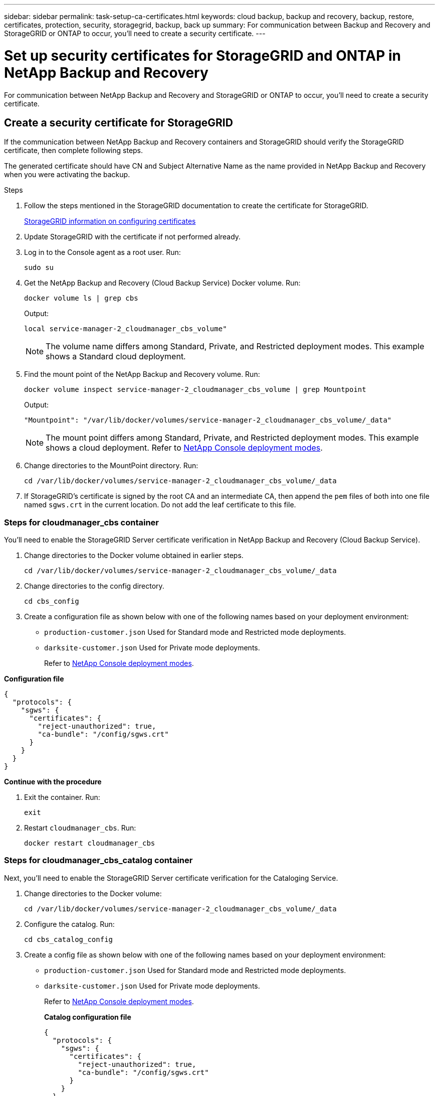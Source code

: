 ---
sidebar: sidebar
permalink: task-setup-ca-certificates.html
keywords: cloud backup, backup and recovery, backup, restore, certificates, protection, security, storagegrid, backup, back up
summary: For communication between Backup and Recovery and StorageGRID or ONTAP to occur, you'll need to create a security certificate. 
---

= Set up security certificates for StorageGRID and ONTAP in NetApp Backup and Recovery
:hardbreaks:
:nofooter:
:icons: font
:linkattrs:
:imagesdir: ./media/

[.lead]
For communication between NetApp Backup and Recovery and StorageGRID or ONTAP to occur, you'll need to create a security certificate. 

== Create a security certificate for StorageGRID

If the communication between NetApp Backup and Recovery containers and StorageGRID should verify the StorageGRID certificate, then complete following steps. 

The generated certificate should have CN and Subject Alternative Name as the name provided in NetApp Backup and Recovery when you were activating the backup. 

.Steps

. Follow the steps mentioned in the StorageGRID documentation to create the certificate for StorageGRID.
+
https://docs.netapp.com/us-en/storagegrid-118/admin/configuring-load-balancer-endpoints.html#attach-certificate[StorageGRID information on configuring certificates]
. Update StorageGRID with the certificate if not performed already. 

. Log in to the Console agent as a root user. Run: 
+
[source,console]
----
sudo su
----

. Get the NetApp Backup and Recovery (Cloud Backup Service) Docker volume. Run: 
+
[source,console]
----
docker volume ls | grep cbs
----

+
Output: 
+
----
local service-manager-2_cloudmanager_cbs_volume" 
----
+
NOTE: The volume name differs among Standard, Private, and Restricted deployment modes. This example shows a Standard cloud deployment. 

. Find the mount point of the NetApp Backup and Recovery volume. Run: 
+
[source,console]
----
docker volume inspect service-manager-2_cloudmanager_cbs_volume | grep Mountpoint
----
+
Output: 
+
----
"Mountpoint": "/var/lib/docker/volumes/service-manager-2_cloudmanager_cbs_volume/_data" 
----
+
NOTE: The mount point differs among Standard, Private, and Restricted deployment modes. This example shows a  cloud deployment. Refer to https://docs.netapp.com/us-en/console-setup-admin/concept-modes.html[NetApp Console deployment modes].

. Change directories to the MountPoint directory. Run: 
+
[source,console]
----
cd /var/lib/docker/volumes/service-manager-2_cloudmanager_cbs_volume/_data
----

. If StorageGRID's certificate is signed by the root CA and an intermediate CA, then append the `pem` files of both into one file named `sgws.crt` in the current location. Do not add the leaf certificate to this file. 

=== Steps for cloudmanager_cbs container 

You'll need to enable the StorageGRID Server certificate verification in NetApp Backup and Recovery (Cloud Backup Service). 

. Change directories to the Docker volume obtained in earlier steps. 
+
[source,console]
----
cd /var/lib/docker/volumes/service-manager-2_cloudmanager_cbs_volume/_data 
----

. Change directories to the config directory.  
+
[source,console]
----
cd cbs_config
----

. Create a configuration file as shown below with one of the following names based on your deployment environment: 
+
//* `development-customer.json` Used for Dev
* `production-customer.json` Used for Standard mode and Restricted mode deployments. 
* `darksite-customer.json` Used for Private mode deployments. 
+
Refer to https://docs.netapp.com/us-en/console-setup-admin/concept-modes.html[NetApp Console deployment modes].
 
*Configuration file* 
[source,json]
----
{
  "protocols": {
    "sgws": {
      "certificates": {
        "reject-unauthorized": true,
        "ca-bundle": "/config/sgws.crt"
      }
    }
  }
}
----

*Continue with the procedure*

. Exit the container. Run: 
+
[source,console]
----
exit
----

. Restart `cloudmanager_cbs`. Run: 
+
[source,console]
----
docker restart cloudmanager_cbs
---- 

=== Steps for cloudmanager_cbs_catalog container 

Next, you'll need to enable the StorageGRID Server certificate verification for the Cataloging Service. 

. Change directories to the Docker volume: 
+
[source,console]
----
cd /var/lib/docker/volumes/service-manager-2_cloudmanager_cbs_volume/_data 
----

. Configure the catalog. Run: 
+
[source,console]
----
cd cbs_catalog_config
----

. Create a config file as shown below with one of the following names based on your deployment environment: 
+
//* `development-customer.json` Used for Dev
* `production-customer.json` Used for Standard mode and Restricted mode deployments. 
* `darksite-customer.json` Used for Private mode deployments. 
+
Refer to https://docs.netapp.com/us-en/console-setup-admin/concept-modes.html[NetApp Console deployment modes].
+
*Catalog configuration file* 
+
[source,json]
----
{
  "protocols": {
    "sgws": {
      "certificates": {
        "reject-unauthorized": true,
        "ca-bundle": "/config/sgws.crt"
      }
    }
  }
}
----

. Restart the catalog. Run:
+
[source,console]
----
docker restart cloudmanager_cbs_catalog
----

=== Update the Console agent certificate with the StorageGRID certificate based on the agent operating system

==== Ubuntu
. Copy the SGWS certificate to `/usr/local/share/ca-certificates`.  Here is an example: 
+
[source,console]
----
cp /config/sgws.crt /usr/local/share/ca-certificates/ 
----
+
where `sgws.crt` is the root CA certificate. 

. Update the host certificates with the StorageGRID certificate. Run 
+
[source,console]
----
sudo update-ca-certificates
----

==== RHEL

. Copy the SGWS certificate to `/etc/pki/ca-trust/source/anchors/`.
+
[source,console]
----
cp /config/sgws.crt /etc/pki/ca-trust/source/anchors/
----
+
where `sgws.crt` is the root CA certificate. 

. Update the host certificates with the StorageGRID certificate.
+
[source,console]
----
update-ca-trust extract
----

. Update the `ca-bundle.crt`
+
[source,console]
----
cd /etc/pki/tls/certs/ 
openssl x509 -in ca-bundle.crt -text -noout
----

. To check whether the certificates are present, run the following command: 
+
[source,console]
----
openssl crl2pkcs7 -nocrl -certfile /etc/pki/tls/certs/ca-bundle.crt | openssl pkcs7 -print_certs | grep subject | head
----

== Create a security certificate for ONTAP 

If the communication between the NetApp Backup and Recovery containers and ONTAP should validate the ONTAP certificate, then complete the following steps. 

NetApp Backup and Recovery uses the Cluster Management IP to connect to ONTAP. Enter the IP address of the cluster in the Subject Alternative names of the Certificate. This step has to be mentioned while generating the CSR using the System Manager UI. 

Follow the System Manager documentation to create a new CA certificate for ONTAP. 

* https://docs.netapp.com/us-en/ontap/authentication/manage-certificates-sm-task.html[Manage certificates with System Manager]
* https://kb.netapp.com/on-prem/ontap/DM/System_Manager/SM-KBs/How_to_manage_ONTAP_SSL_certificates_via_System_Manager[How to manage ONTAP SSL certificates with System Manager]

.Steps 

. Login to the Console agent as root. Run: 
+
[source,console]
----
sudo su
----

. Get the NetApp Backup and Recovery Docker volume. Run: 
+
[source,console]
----
docker volume ls | grep cbs
----
+
Output: 
+
----
local service-manager-2_cloudmanager_cbs_volume
----

+
NOTE: The volume name differs among Standard, Private, and Restricted deployment modes. This example shows a Standard cloud deployment. 

. Obtain the mount for the volume. Run: 
+
[source,console]
----
docker volume inspect service-manager-2_cloudmanager_cbs_volume | grep Mountpoint
----
+
Output: 
+
----
"Mountpoint": "/var/lib/docker/volumes/service-manager-2_cloudmanager_cbs_volume/_data
----
+
NOTE: The mount point differs Standard, Private, and Restricted deployment modes. This example shows a Standard cloud deployment.

. Change to the mountpoint directory. Run: 
+
[source,console]
----
cd /var/lib/docker/volumes/service-manager-2_cloudmanager_cbs_volume/_data
---- 
+
. Complete one of the following steps: 
* If the ONTAP certificate is signed by the root CA and an intermediate CA, then append the `pem` files of both into one file named `ontap.crt` in the current location.

* If the ONTAP certificate is signed by a single CA, then rename the `pem` file as `ontap.crt` and copy it in the current location. Do not add the leaf certificate to this file.

=== Steps for cloudmanager_cbs container 

Next, enable the ONTAP Server certificate verification in NetApp Backup and Recovery (Cloud Backup Service). 
 
. Change directories to the Docker volume obtained in earlier steps. 
+
[source,console]
----
cd /var/lib/docker/volumes/service-manager-2_cloudmanager_cbs_volume/_data
---- 

. Change to the config directory. Run: 
+
[source,console]
----
cd cbs_config
----

. Create a configuration file as shown below with one of the following names based on your deployment environment: 
+
//* `development-customer.json` Used for Dev
* `production-customer.json` Used for Standard mode and Restricted mode deployments. 
* `darksite-customer.json` Used for Private mode deployments. 
+
Refer to https://docs.netapp.com/us-en/console-setup-admin/concept-modes.html[NetApp Console deployment modes].
+
*Configuration file*
+
[source,json]
----
{
  "ontap": {
    "certificates": {
      "reject-unauthorized": true,
      "ca-bundle": "/config/ontap.crt"
    }
  }
}
----
+
. Exit the container. Run: 
+
[source,console]
----
exit
----

. Restart NetApp Backup and Recovery. Run:
+
[source,console]
----
docker restart cloudmanager_cbs
----

=== Steps for cloudmanager_cbs_catalog container 

Enable the ONTAP Server certificate verification for the Cataloging Service. 


. Change directories to the Docker volume. Run: 
+
[source,console]
----
cd /var/lib/docker/volumes/service-manager-2_cloudmanager_cbs_volume/_data 
----

. Run: 
+
[source,console]
----
cd cbs_catalog_config
----

. Create a configuration file as shown below with one of the following names based on your deployment environment: 
+
//* `development-customer.json` Used for Dev
* `production-customer.json` Used for Standard mode and Restricted mode deployments. 
* `darksite-customer.json` Used for Private mode deployments. 
+
Refer to https://docs.netapp.com/us-en/console-setup-admin/concept-modes.html[NetApp Console deployment modes].
+
*Configuration file*
+
[source,json]
----
{
  "ontap": {
    "certificates": {
      "reject-unauthorized": true,
      "ca-bundle": "/config/ontap.crt"
    }
  }
}
----

. Restart NetApp Backup and Recovery. Run: 
+
[source,console]
----
docker restart cloudmanager_cbs_catalog
----

== Create a certificate for both ONTAP and StorageGRID

If the certificate has to be enabled for both ONTAP and StorageGRID, then the configuration file will look like this:  

*Configuration file for both ONTAP and StorageGRID*
[source,json]
----
{
  "protocols": {
    "sgws": {
      "certificates": {
        "reject-unauthorized": true,
        "ca-bundle": "/config/sgws.crt"
      }
    }
  },
  "ontap": {
    "certificates": {
      "reject-unauthorized": true,
      "ca-bundle": "/config/ontap.crt"
    }
  }
}
----